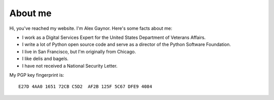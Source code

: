 About me
========

.. image:: /images/alex_gaynor.jpg
    :align: center

Hi, you've reached my website. I'm Alex Gaynor. Here's some facts about me:

* I work as a Digital Services Expert for the United States Department of
  Veterans Affairs.
* I write a lot of Python open source code and serve as a director of the
  Python Software Foundation.
* I live in San Francisco, but I'm originally from Chicago.
* I like delis and bagels.
* I have not received a National Security Letter.


My PGP key fingerprint is::

    E27D 4AA0 1651 72CB C5D2  AF2B 125F 5C67 DFE9 4084
